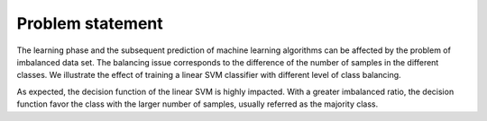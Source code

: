 .. _problem_statement:

=================
Problem statement
=================

The learning phase and the subsequent prediction of machine learning algorithms
can be affected by the problem of imbalanced data set. The balancing issue
corresponds to the difference of the number of samples in the different
classes. We illustrate the effect of training a linear SVM classifier with
different level of class balancing.

.. image:: ./auto_examples/over-sampling/images/sphx_glr_plot_comparison_over_sampling_001.png
   :target: ./auto_examples/over-sampling/plot_comparison_over_sampling.html
   :scale: 60
   :align: center

As expected, the decision function of the linear SVM is highly impacted. With a
greater imbalanced ratio, the decision function favor the class with the larger
number of samples, usually referred as the majority class.
